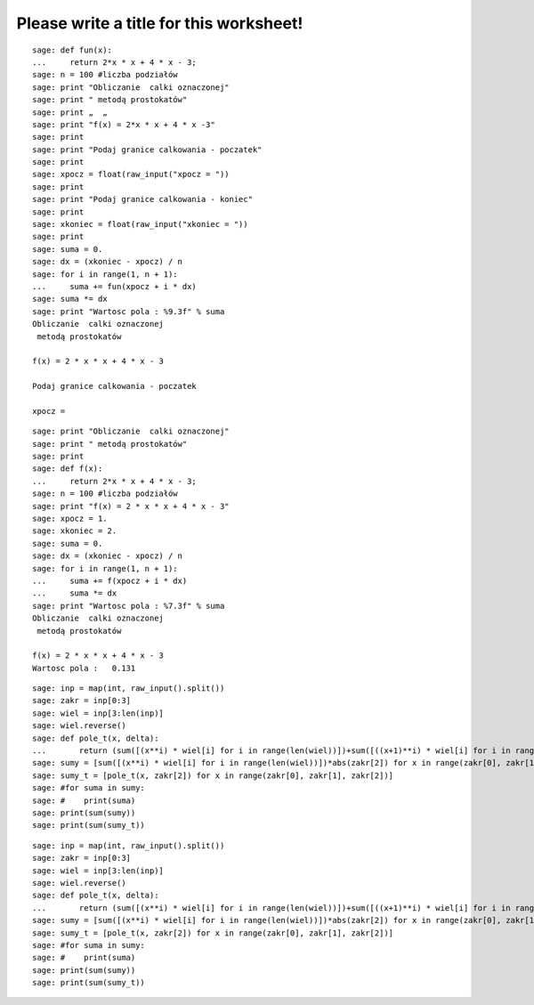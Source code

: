 .. -*- coding: utf-8 -*-

Please write a title for this worksheet!
========================================

::

    sage: def fun(x):
    ...     return 2*x * x + 4 * x - 3;
    sage: n = 100 #liczba podziałów
    sage: print "Obliczanie  calki oznaczonej"
    sage: print " metodą prostokatów"
    sage: print „  „
    sage: print "f(x) = 2*x * x + 4 * x -3"
    sage: print
    sage: print "Podaj granice calkowania - poczatek"
    sage: print
    sage: xpocz = float(raw_input("xpocz = "))
    sage: print
    sage: print "Podaj granice calkowania - koniec"
    sage: print
    sage: xkoniec = float(raw_input("xkoniec = "))
    sage: print
    sage: suma = 0.
    sage: dx = (xkoniec - xpocz) / n
    sage: for i in range(1, n + 1):
    ...     suma += fun(xpocz + i * dx)
    sage: suma *= dx
    sage: print "Wartosc pola : %9.3f" % suma
    Obliczanie  calki oznaczonej
     metodą prostokatów
    
    f(x) = 2 * x * x + 4 * x - 3
    
    Podaj granice calkowania - poczatek
    
    xpocz = 

.. end of output

::

    sage: print "Obliczanie  calki oznaczonej"
    sage: print " metodą prostokatów"
    sage: print   
    sage: def f(x):
    ...     return 2*x * x + 4 * x - 3;
    sage: n = 100 #liczba podziałów
    sage: print "f(x) = 2 * x * x + 4 * x - 3"
    sage: xpocz = 1.
    sage: xkoniec = 2.
    sage: suma = 0.
    sage: dx = (xkoniec - xpocz) / n
    sage: for i in range(1, n + 1):
    ...     suma += f(xpocz + i * dx)
    ...     suma *= dx
    sage: print "Wartosc pola : %7.3f" % suma
    Obliczanie  calki oznaczonej
     metodą prostokatów
    
    f(x) = 2 * x * x + 4 * x - 3
    Wartosc pola :   0.131

.. end of output

::

    sage: inp = map(int, raw_input().split())
    sage: zakr = inp[0:3]
    sage: wiel = inp[3:len(inp)]
    sage: wiel.reverse()
    sage: def pole_t(x, delta):
    ...       return (sum([(x**i) * wiel[i] for i in range(len(wiel))])+sum([((x+1)**i) * wiel[i] for i in range(len(wiel))]))*abs(delta)*0.5
    sage: sumy = [sum([(x**i) * wiel[i] for i in range(len(wiel))])*abs(zakr[2]) for x in range(zakr[0], zakr[1], zakr[2])]
    sage: sumy_t = [pole_t(x, zakr[2]) for x in range(zakr[0], zakr[1], zakr[2])]
    sage: #for suma in sumy:
    sage: #    print(suma)
    sage: print(sum(sumy))
    sage: print(sum(sumy_t))


.. end of output

::

    sage: inp = map(int, raw_input().split())
    sage: zakr = inp[0:3]
    sage: wiel = inp[3:len(inp)]
    sage: wiel.reverse()
    sage: def pole_t(x, delta):
    ...       return (sum([(x**i) * wiel[i] for i in range(len(wiel))])+sum([((x+1)**i) * wiel[i] for i in range(len(wiel))]))*abs(delta)*0.5
    sage: sumy = [sum([(x**i) * wiel[i] for i in range(len(wiel))])*abs(zakr[2]) for x in range(zakr[0], zakr[1], zakr[2])]
    sage: sumy_t = [pole_t(x, zakr[2]) for x in range(zakr[0], zakr[1], zakr[2])]
    sage: #for suma in sumy:
    sage: #    print(suma)
    sage: print(sum(sumy))
    sage: print(sum(sumy_t))


.. end of output

